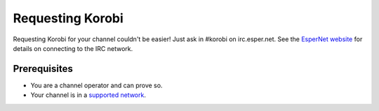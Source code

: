 =================
Requesting Korobi
=================

Requesting Korobi for your channel couldn't be easier!
Just ask in #korobi on irc.esper.net. See the `EsperNet website <https://esper.net/>`_ for details on connecting to the IRC network.

Prerequisites
=============

- You are a channel operator and can prove so.
- Your channel is in a `supported network <https://korobi.vq.lc/networks>`__.
